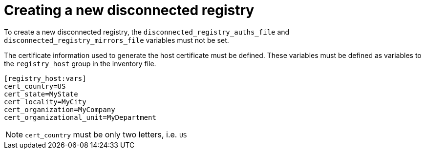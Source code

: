 [id="ansible-playbook-creating-a-new-disconnected-registry"]

[[creating_registry]]
= Creating a new disconnected registry

To create a new disconnected registry, the 
`disconnected_registry_auths_file` and 
`disconnected_registry_mirrors_file` variables must not be set.

The certificate information used to generate the host certificate must 
be defined. These variables must be defined as variables to the 
`registry_host` group in the inventory file.

[source,ini]
----
[registry_host:vars]
cert_country=US
cert_state=MyState
cert_locality=MyCity
cert_organization=MyCompany
cert_organizational_unit=MyDepartment
----

NOTE: `cert_country` must be only two letters, i.e. `US`

